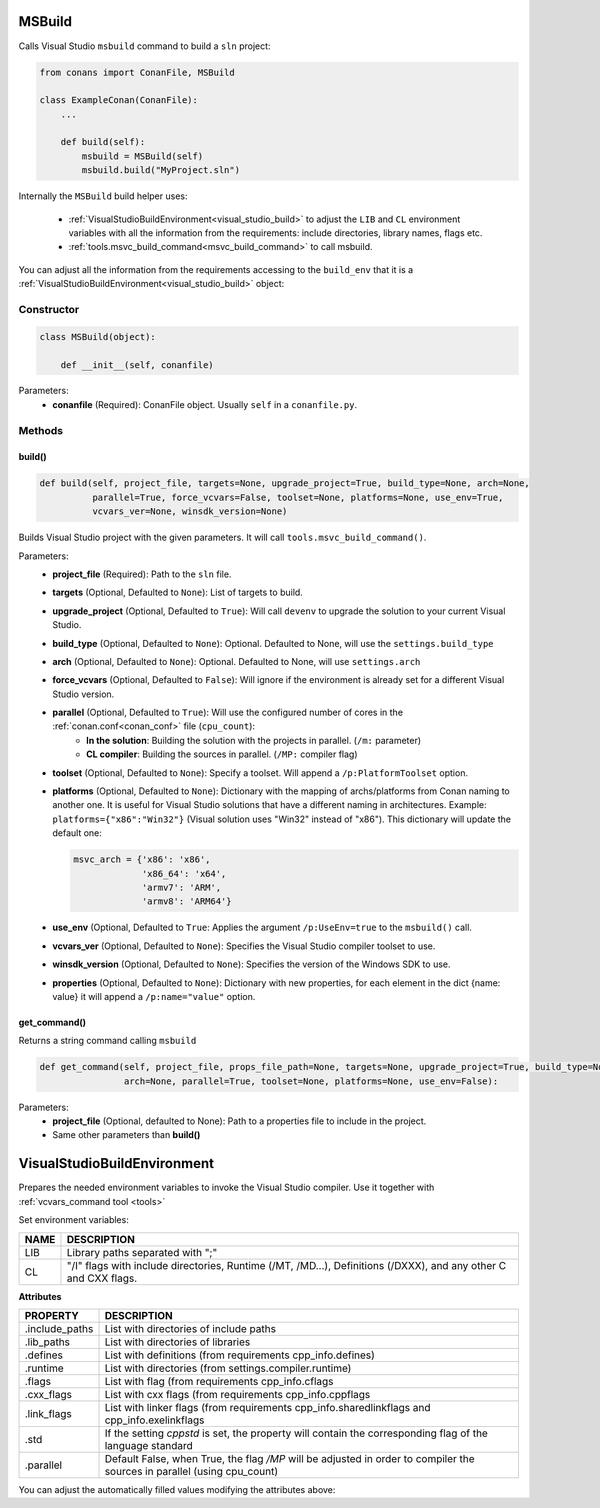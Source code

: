 
.. _msbuild:

MSBuild
=======

Calls Visual Studio ``msbuild`` command to build a ``sln`` project:

.. code-block:: python

    from conans import ConanFile, MSBuild

    class ExampleConan(ConanFile):
        ...

        def build(self):
            msbuild = MSBuild(self)
            msbuild.build("MyProject.sln")

Internally the ``MSBuild`` build helper uses:

    - :ref:`VisualStudioBuildEnvironment<visual_studio_build>` to adjust the ``LIB`` and ``CL``
      environment variables with all the information from the requirements: include directories, library names, flags etc.
    - :ref:`tools.msvc_build_command<msvc_build_command>` to call msbuild.

You can adjust all the information from the requirements accessing to the ``build_env`` that it is a
:ref:`VisualStudioBuildEnvironment<visual_studio_build>` object:

.. code-block:: python
   :emphasize-lines: 8, 9, 10

    from conans import ConanFile, MSBuild

    class ExampleConan(ConanFile):
        ...

        def build(self):
            msbuild = MSBuild(self)
            msbuild.build_env.include_paths.append("mycustom/directory/to/headers")
            msbuild.build_env.lib_paths.append("mycustom/directory/to/libs")
            msbuild.build_env.link_flags = []

            msbuild.build("MyProject.sln")

Constructor
-----------

.. code-block:: python

    class MSBuild(object):

        def __init__(self, conanfile)

Parameters:
    - **conanfile** (Required): ConanFile object. Usually ``self`` in a ``conanfile.py``.

Methods
-------

build()
+++++++

.. code-block:: python

    def build(self, project_file, targets=None, upgrade_project=True, build_type=None, arch=None,
              parallel=True, force_vcvars=False, toolset=None, platforms=None, use_env=True,
              vcvars_ver=None, winsdk_version=None)

Builds Visual Studio project with the given parameters. It will call ``tools.msvc_build_command()``.

Parameters:
    - **project_file** (Required): Path to the ``sln`` file.
    - **targets** (Optional, Defaulted to ``None``): List of targets to build.
    - **upgrade_project** (Optional, Defaulted to ``True``): Will call ``devenv`` to upgrade the solution to your current Visual Studio.
    - **build_type** (Optional, Defaulted to ``None``): Optional. Defaulted to None, will use the ``settings.build_type``
    - **arch** (Optional, Defaulted to ``None``): Optional. Defaulted to None, will use ``settings.arch``
    - **force_vcvars** (Optional, Defaulted to ``False``): Will ignore if the environment is already set for a different Visual Studio version.
    - **parallel** (Optional, Defaulted to ``True``): Will use the configured number of cores in the :ref:`conan.conf<conan_conf>` file (``cpu_count``):
        - **In the solution**: Building the solution with the projects in parallel. (``/m:`` parameter)
        - **CL compiler**: Building the sources in parallel. (``/MP:`` compiler flag)
    - **toolset** (Optional, Defaulted to ``None``): Specify a toolset. Will append a ``/p:PlatformToolset`` option.
    - **platforms** (Optional, Defaulted to ``None``): Dictionary with the mapping of archs/platforms from Conan naming to another one. It
      is useful for Visual Studio solutions that have a different naming in architectures. Example: ``platforms={"x86":"Win32"}`` (Visual
      solution uses "Win32" instead of "x86"). This dictionary will update the default one:

      .. code-block:: python

          msvc_arch = {'x86': 'x86',
                       'x86_64': 'x64',
                       'armv7': 'ARM',
                       'armv8': 'ARM64'}

    - **use_env** (Optional, Defaulted to ``True``: Applies the argument ``/p:UseEnv=true`` to the ``msbuild()`` call.
    - **vcvars_ver** (Optional, Defaulted to ``None``): Specifies the Visual Studio compiler toolset to use.
    - **winsdk_version** (Optional, Defaulted to ``None``): Specifies the version of the Windows SDK to use.
    - **properties** (Optional, Defaulted to ``None``): Dictionary with new properties, for each element in the dict {name: value}
      it will append a ``/p:name="value"`` option.

get_command()
++++++++++++++

Returns a string command calling ``msbuild``

.. code-block:: python

    def get_command(self, project_file, props_file_path=None, targets=None, upgrade_project=True, build_type=None,
                    arch=None, parallel=True, toolset=None, platforms=None, use_env=False):

Parameters:
    - **project_file** (Optional, defaulted to None): Path to a properties file to include in the project.
    - Same other parameters than **build()**

.. _visual_studio_build:

VisualStudioBuildEnvironment
============================

Prepares the needed environment variables to invoke the Visual Studio compiler.
Use it together with :ref:`vcvars_command tool <tools>`

.. code-block:: python
   :emphasize-lines: 9, 10, 11

   from conans import ConanFile, VisualStudioBuildEnvironment

   class ExampleConan(ConanFile):

       ...

       def build(self):
           if self.settings.compiler == "Visual Studio":
              env_build = VisualStudioBuildEnvironment(self)
              with tools.environment_append(env_build.vars):
                  vcvars = tools.vcvars_command(self.settings)
                  self.run('%s && cl /c /EHsc hello.cpp' % vcvars)
                  self.run('%s && lib hello.obj -OUT:hello.lib' % vcvars


Set environment variables:

+--------------------+---------------------------------------------------------------------------------------------------------------------+
| NAME               | DESCRIPTION                                                                                                         |
+====================+=====================================================================================================================+
| LIB                | Library paths separated with ";"                                                                                    |
+--------------------+---------------------------------------------------------------------------------------------------------------------+
| CL                 | "/I" flags with include directories, Runtime (/MT, /MD...), Definitions (/DXXX), and any other C and CXX flags.     |
+--------------------+---------------------------------------------------------------------------------------------------------------------+


**Attributes**

+-----------------------------+----------------------------------------------------------------------------------------------------------------------------+
| PROPERTY                    | DESCRIPTION                                                                                                                |
+=============================+============================================================================================================================+
| .include_paths              |  List with directories of include paths                                                                                    |
+-----------------------------+----------------------------------------------------------------------------------------------------------------------------+
| .lib_paths                  |  List with directories of libraries                                                                                        |
+-----------------------------+----------------------------------------------------------------------------------------------------------------------------+
| .defines                    |  List with definitions (from requirements cpp_info.defines)                                                                |
+-----------------------------+----------------------------------------------------------------------------------------------------------------------------+
| .runtime                    |  List with directories (from settings.compiler.runtime)                                                                    |
+-----------------------------+----------------------------------------------------------------------------------------------------------------------------+
| .flags                      |  List with flag (from requirements cpp_info.cflags                                                                         |
+-----------------------------+----------------------------------------------------------------------------------------------------------------------------+
| .cxx_flags                  |  List with cxx flags (from requirements cpp_info.cppflags                                                                  |
+-----------------------------+----------------------------------------------------------------------------------------------------------------------------+
| .link_flags                 |  List with linker flags (from requirements cpp_info.sharedlinkflags and cpp_info.exelinkflags                              |
+-----------------------------+----------------------------------------------------------------------------------------------------------------------------+
| .std                        |  If the setting `cppstd` is set, the property will contain the corresponding flag of the language standard                 |
+-----------------------------+----------------------------------------------------------------------------------------------------------------------------+
| .parallel                   |  Default False, when True, the flag `/MP` will be adjusted in order to compiler the sources in parallel (using cpu_count)  |
+-----------------------------+----------------------------------------------------------------------------------------------------------------------------+


You can adjust the automatically filled values modifying the attributes above:

.. code-block:: python
   :emphasize-lines: 3, 4, 5

      def build(self):
         if self.settings.compiler == "Visual Studio":
            env_build = VisualStudioBuildEnvironment(self)
            env_build.include_paths.append("mycustom/directory/to/headers")
            env_build.lib_paths.append("mycustom/directory/to/libs")
            env_build.link_flags = []
            with tools.environment_append(env_build.vars):
                vcvars = tools.vcvars_command(self.settings)
                self.run('%s && cl /c /EHsc hello.cpp' % vcvars)
                self.run('%s && lib hello.obj -OUT:hello.lib' % vcvars

.. seealso::

    - :ref:`environment_append_tool`
